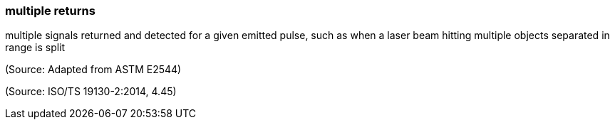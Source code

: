 === multiple returns

multiple signals returned and detected for a given emitted pulse, such as when a laser beam hitting multiple objects separated in range is split

(Source: Adapted from ASTM E2544)

(Source: ISO/TS 19130-2:2014, 4.45)


